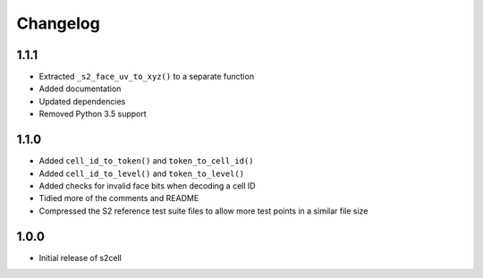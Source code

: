 Changelog
=========

1.1.1
-----

- Extracted ``_s2_face_uv_to_xyz()`` to a separate function
- Added documentation
- Updated dependencies
- Removed Python 3.5 support


1.1.0
-----

- Added ``cell_id_to_token()`` and ``token_to_cell_id()``
- Added ``cell_id_to_level()`` and ``token_to_level()``
- Added checks for invalid face bits when decoding a cell ID
- Tidied more of the comments and README
- Compressed the S2 reference test suite files to allow more test points in a similar file size


1.0.0
-----

- Initial release of s2cell
